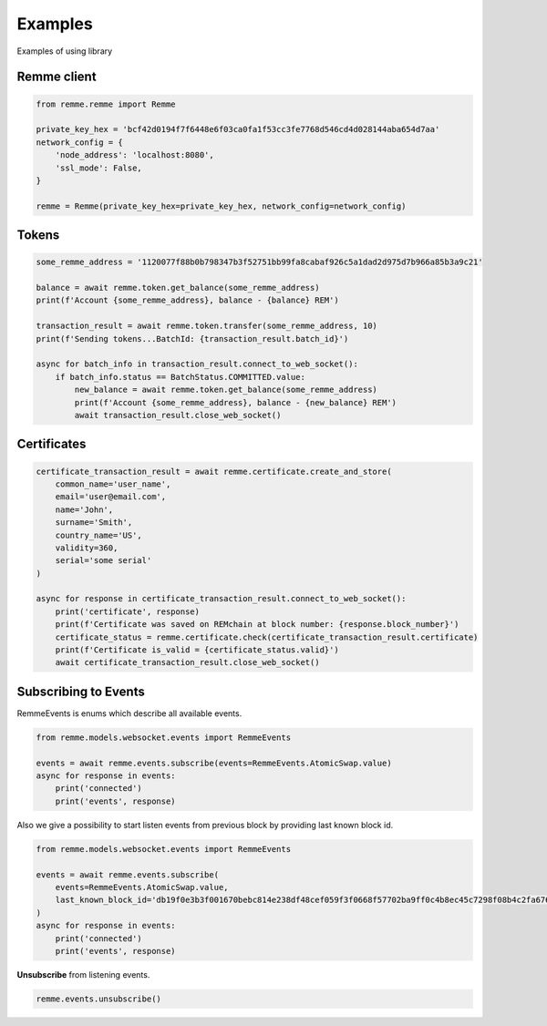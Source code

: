 
Examples
========

Examples of using library

Remme client
------------

.. code-block:: python

    from remme.remme import Remme

    private_key_hex = 'bcf42d0194f7f6448e6f03ca0fa1f53cc3fe7768d546cd4d028144aba654d7aa'
    network_config = {
        'node_address': 'localhost:8080',
        'ssl_mode': False,
    }

    remme = Remme(private_key_hex=private_key_hex, network_config=network_config)

Tokens
------

.. code-block:: python

    some_remme_address = '1120077f88b0b798347b3f52751bb99fa8cabaf926c5a1dad2d975d7b966a85b3a9c21'

    balance = await remme.token.get_balance(some_remme_address)
    print(f'Account {some_remme_address}, balance - {balance} REM')

    transaction_result = await remme.token.transfer(some_remme_address, 10)
    print(f'Sending tokens...BatchId: {transaction_result.batch_id}')

    async for batch_info in transaction_result.connect_to_web_socket():
        if batch_info.status == BatchStatus.COMMITTED.value:
            new_balance = await remme.token.get_balance(some_remme_address)
            print(f'Account {some_remme_address}, balance - {new_balance} REM')
            await transaction_result.close_web_socket()

Certificates
------------

.. code-block:: python

    certificate_transaction_result = await remme.certificate.create_and_store(
        common_name='user_name',
        email='user@email.com',
        name='John',
        surname='Smith',
        country_name='US',
        validity=360,
        serial='some serial'
    )

    async for response in certificate_transaction_result.connect_to_web_socket():
        print('certificate', response)
        print(f'Certificate was saved on REMchain at block number: {response.block_number}')
        certificate_status = remme.certificate.check(certificate_transaction_result.certificate)
        print(f'Certificate is_valid = {certificate_status.valid}')
        await certificate_transaction_result.close_web_socket()

Subscribing to Events
---------------------

RemmeEvents is enums which describe all available events.

.. code-block:: python

    from remme.models.websocket.events import RemmeEvents

    events = await remme.events.subscribe(events=RemmeEvents.AtomicSwap.value)
    async for response in events:
        print('connected')
        print('events', response)

Also we give a possibility to start listen events from previous block by providing last known block id.

.. code-block:: python

    from remme.models.websocket.events import RemmeEvents

    events = await remme.events.subscribe(
        events=RemmeEvents.AtomicSwap.value,
        last_known_block_id='db19f0e3b3f001670bebc814e238df48cef059f3f0668f57702ba9ff0c4b8ec45c7298f08b4c2fa67602da27a84b3df5dc78ce0f7774b3d3ae094caeeb9cbc82',
    )
    async for response in events:
        print('connected')
        print('events', response)

**Unsubscribe** from listening events.

.. code-block:: python

    remme.events.unsubscribe()

